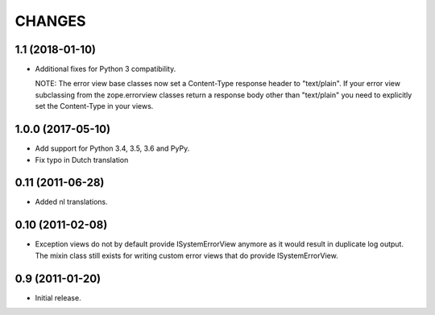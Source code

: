 =========
 CHANGES
=========

1.1 (2018-01-10)
================

- Additional fixes for Python 3 compatibility.

  NOTE: The error view base classes now set a Content-Type response header to
  "text/plain". If your error view subclassing from the zope.errorview classes
  return a response body other than "text/plain" you need to explicitly set
  the Content-Type in your views.

1.0.0 (2017-05-10)
==================

- Add support for Python 3.4, 3.5, 3.6 and PyPy.

- Fix typo in Dutch translation

0.11 (2011-06-28)
=================

- Added nl translations.

0.10 (2011-02-08)
=================

- Exception views do not by default provide ISystemErrorView anymore as it
  would result in duplicate log output. The mixin class still exists for
  writing custom error views that do provide ISystemErrorView.

0.9 (2011-01-20)
================

- Initial release.
